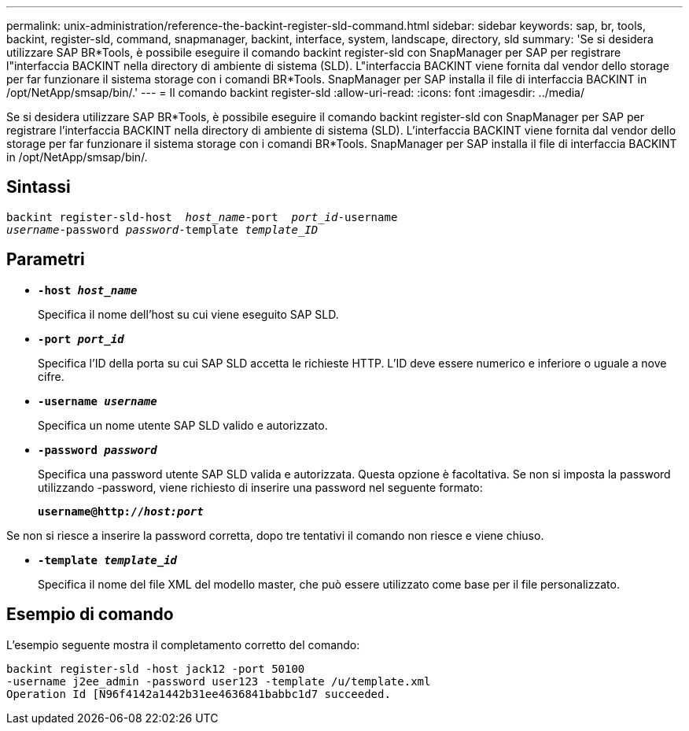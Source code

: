 ---
permalink: unix-administration/reference-the-backint-register-sld-command.html 
sidebar: sidebar 
keywords: sap, br, tools, backint, register-sld, command, snapmanager, backint, interface, system, landscape, directory, sld 
summary: 'Se si desidera utilizzare SAP BR*Tools, è possibile eseguire il comando backint register-sld con SnapManager per SAP per registrare l"interfaccia BACKINT nella directory di ambiente di sistema (SLD). L"interfaccia BACKINT viene fornita dal vendor dello storage per far funzionare il sistema storage con i comandi BR*Tools. SnapManager per SAP installa il file di interfaccia BACKINT in /opt/NetApp/smsap/bin/.' 
---
= Il comando backint register-sld
:allow-uri-read: 
:icons: font
:imagesdir: ../media/


[role="lead"]
Se si desidera utilizzare SAP BR*Tools, è possibile eseguire il comando backint register-sld con SnapManager per SAP per registrare l'interfaccia BACKINT nella directory di ambiente di sistema (SLD). L'interfaccia BACKINT viene fornita dal vendor dello storage per far funzionare il sistema storage con i comandi BR*Tools. SnapManager per SAP installa il file di interfaccia BACKINT in /opt/NetApp/smsap/bin/.



== Sintassi

[listing, subs="+macros"]
----
pass:quotes[backint register-sld-host  _host_name_-port  _port_id_-username
_username_-password _password_-template _template_ID_]
----


== Parametri

* `*-host _host_name_*`
+
Specifica il nome dell'host su cui viene eseguito SAP SLD.

* `*-port _port_id_*`
+
Specifica l'ID della porta su cui SAP SLD accetta le richieste HTTP. L'ID deve essere numerico e inferiore o uguale a nove cifre.

* `*-username _username_*`
+
Specifica un nome utente SAP SLD valido e autorizzato.

* `*-password _password_*`
+
Specifica una password utente SAP SLD valida e autorizzata. Questa opzione è facoltativa. Se non si imposta la password utilizzando -password, viene richiesto di inserire una password nel seguente formato:

+
`*username@http://_host:port_*`



Se non si riesce a inserire la password corretta, dopo tre tentativi il comando non riesce e viene chiuso.

* `*-template _template_id_*`
+
Specifica il nome del file XML del modello master, che può essere utilizzato come base per il file personalizzato.





== Esempio di comando

L'esempio seguente mostra il completamento corretto del comando:

[listing, subs="+macros"]
----
pass:quotes[backint register-sld -host jack12 -port 50100
-username j2ee_admin -password user123 -template /u/template.xml
Operation Id [N96f4142a1442b31ee4636841babbc1d7] succeeded.
----